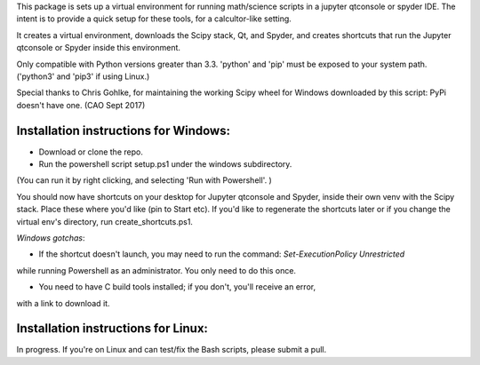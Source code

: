 This package is sets up  a virtual environment 
for running math/science scripts in a jupyter qtconsole or spyder IDE. The intent
is to provide a quick setup for these tools, for a calcultor-like setting.

It creates a virtual environment, downloads the Scipy stack, Qt, and Spyder,
and creates shortcuts that run the Jupyter qtconsole or Spyder inside this environment.

Only compatible with Python versions greater than 3.3. 'python' and 'pip'
must be exposed to your system path. ('python3' and 'pip3' if using Linux.)

Special thanks to Chris Gohlke, for maintaining the working Scipy wheel 
for Windows downloaded by this script: PyPi doesn't have one. (CAO Sept 2017)


Installation instructions for Windows:
--------------------------------------
- Download or clone the repo. 
- Run the powershell script setup.ps1 under the windows subdirectory.
(You can run it by right clicking, and selecting 'Run with Powershell'. )

You should now have shortcuts on your desktop for Jupyter qtconsole and Spyder, 
inside their own venv with the Scipy stack. Place these where you'd like 
(pin to Start etc). If you'd like to regenerate the shortcuts later or if you change the virtual env's
directory, run create_shortcuts.ps1.

*Windows gotchas*:

- If the shortcut doesn't launch, you may need to run the command: `Set-ExecutionPolicy Unrestricted` 
while running Powershell as an administrator.
You only need to do this once.

- You need to have C build tools installed; if you don't, you'll receive an error,
with a link to download it.


Installation instructions for Linux:
--------------------------------------
In progress. If you're on Linux and can test/fix the Bash scripts, please submit a pull.


